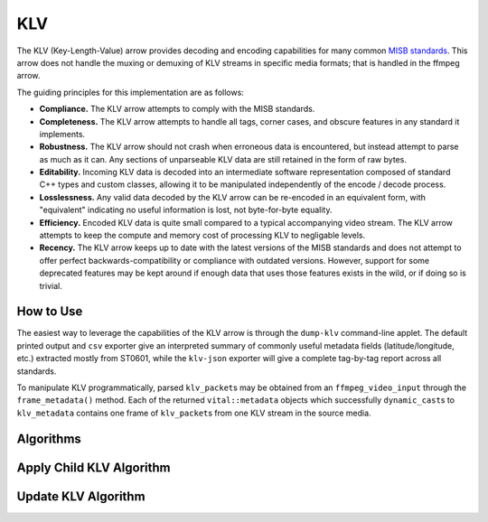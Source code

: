 KLV
===

The KLV (Key-Length-Value) arrow provides decoding and encoding capabilities for
many common `MISB standards <https://nsgreg.nga.mil/misb.jsp>`_. This arrow does
not handle the muxing or demuxing of KLV streams in specific media formats; that
is handled in the ffmpeg arrow.

The guiding principles for this implementation are as follows:

* **Compliance.** The KLV arrow attempts to comply with the MISB standards.

* **Completeness.** The KLV arrow attempts to handle all tags, corner cases,
  and obscure features in any standard it implements.

* **Robustness.** The KLV arrow should not crash when erroneous data is
  encountered, but instead attempt to parse as much as it can. Any sections of
  unparseable KLV data are still retained in the form of raw bytes.

* **Editability.** Incoming KLV data is decoded into an intermediate software
  representation composed of standard C++ types and custom classes, allowing it
  to be manipulated independently of the encode / decode process.

* **Losslessness.** Any valid data decoded by the KLV arrow can be re-encoded in an
  equivalent form, with "equivalent" indicating no useful information is lost,
  not byte-for-byte equality.

* **Efficiency.** Encoded KLV data is quite small compared to a typical accompanying
  video stream. The KLV arrow attempts to keep the compute and memory cost of
  processing KLV to negligable levels.

* **Recency.** The KLV arrow keeps up to date with the latest versions of the MISB
  standards and does not attempt to offer perfect backwards-compatibility or
  compliance with outdated versions. However, support for some deprecated
  features may be kept around if enough data that uses those features exists in
  the wild, or if doing so is trivial.


How to Use
----------

The easiest way to leverage the capabilities of the KLV arrow is through the
``dump-klv`` command-line applet. The default printed output and ``csv``
exporter give an interpreted summary of commonly useful metadata fields
(latitude/longitude, etc.) extracted mostly from ST0601, while the ``klv-json``
exporter will give a complete tag-by-tag report across all standards.

To manipulate KLV programmatically, parsed ``klv_packet``\ s may be obtained
from an ``ffmpeg_video_input`` through the ``frame_metadata()`` method. Each of
the returned ``vital::metadata`` objects which successfully ``dynamic_cast``\ s
to ``klv_metadata`` contains one frame of ``klv_packet``\ s from one KLV stream
in the source media.


Algorithms
----------

Apply Child KLV Algorithm
-------------------------
..  doxygenclass:: kwiver::arrows::klv::apply_child_klv
    :project: kwiver
    :members:


Update KLV Algorithm
--------------------
..  doxygenclass:: kwiver::arrows::klv::update_klv
    :project: kwiver
    :members:
